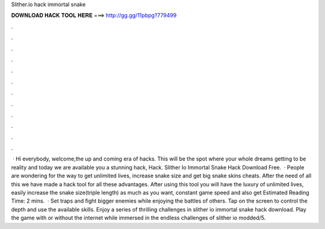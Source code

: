 Slither.io hack immortal snake

𝐃𝐎𝐖𝐍𝐋𝐎𝐀𝐃 𝐇𝐀𝐂𝐊 𝐓𝐎𝐎𝐋 𝐇𝐄𝐑𝐄 ===> http://gg.gg/11pbpg?779499

.

.

.

.

.

.

.

.

.

.

.

.

 · Hi everybody, welcome,the up and coming era of hacks. This will be the spot where your whole dreams getting to be reality and today we are available you a stunning hack,  Hack. Slither Io Immortal Snake Hack Download Free.  · People are wondering for the way to get unlimited lives, increase snake size and get big snake skins cheats. After the need of all this we have made a  hack tool for all these advantages. After using this tool you will have the luxury of unlimited lives, easily increase the snake size(triple length) as much as you want, constant game speed and also get Estimated Reading Time: 2 mins.  · Set traps and fight bigger enemies while enjoying the battles of others. Tap on the screen to control the depth and use the available skills. Enjoy a series of thrilling challenges in slither io immortal snake hack download. Play the game with or without the internet while immersed in the endless challenges of slither io modded/5.
